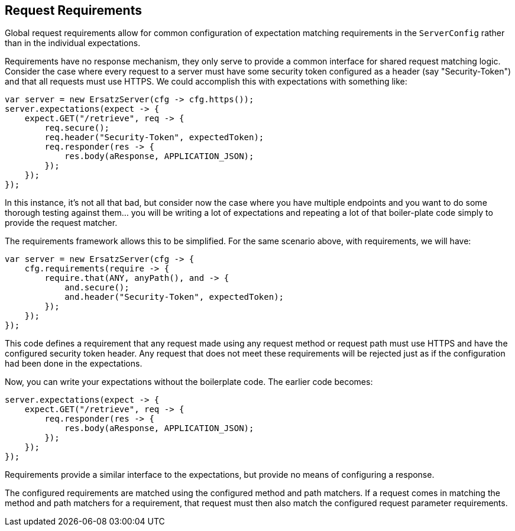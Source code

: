 == Request Requirements

Global request requirements allow for common configuration of expectation matching requirements in the `ServerConfig` rather than in the individual expectations.

Requirements have no response mechanism, they only serve to provide a common interface for shared request matching logic. Consider the case where every request to a server must have some security token configured as a header (say "Security-Token") and that all requests must use HTTPS. We could accomplish this with expectations with something like:

[source,java]
----
var server = new ErsatzServer(cfg -> cfg.https());
server.expectations(expect -> {
    expect.GET("/retrieve", req -> {
        req.secure();
        req.header("Security-Token", expectedToken);
        req.responder(res -> {
            res.body(aResponse, APPLICATION_JSON);
        });
    });
});
----

In this instance, it's not all that bad, but consider now the case where you have multiple endpoints and you want to do some thorough testing against them... you will be writing a lot of expectations and repeating a lot of that boiler-plate code simply to provide the request matcher.

The requirements framework allows this to be simplified. For the same scenario above, with requirements, we will have:

[source,java]
----
var server = new ErsatzServer(cfg -> {
    cfg.requirements(require -> {
        require.that(ANY, anyPath(), and -> {
            and.secure();
            and.header("Security-Token", expectedToken);
        });
    });
});
----

This code defines a requirement that any request made using any request method or request path must use HTTPS and have the configured security token header. Any request that does not meet these requirements will be rejected just as if the configuration had been done in the expectations.

Now, you can write your expectations without the boilerplate code. The earlier code becomes:

[source,java]
----
server.expectations(expect -> {
    expect.GET("/retrieve", req -> {
        req.responder(res -> {
            res.body(aResponse, APPLICATION_JSON);
        });
    });
});
----

Requirements provide a similar interface to the expectations, but provide no means of configuring a response.

The configured requirements are matched using the configured method and path matchers. If a request comes in matching the method and path matchers for a requirement, that request must then also match the configured request parameter requirements.